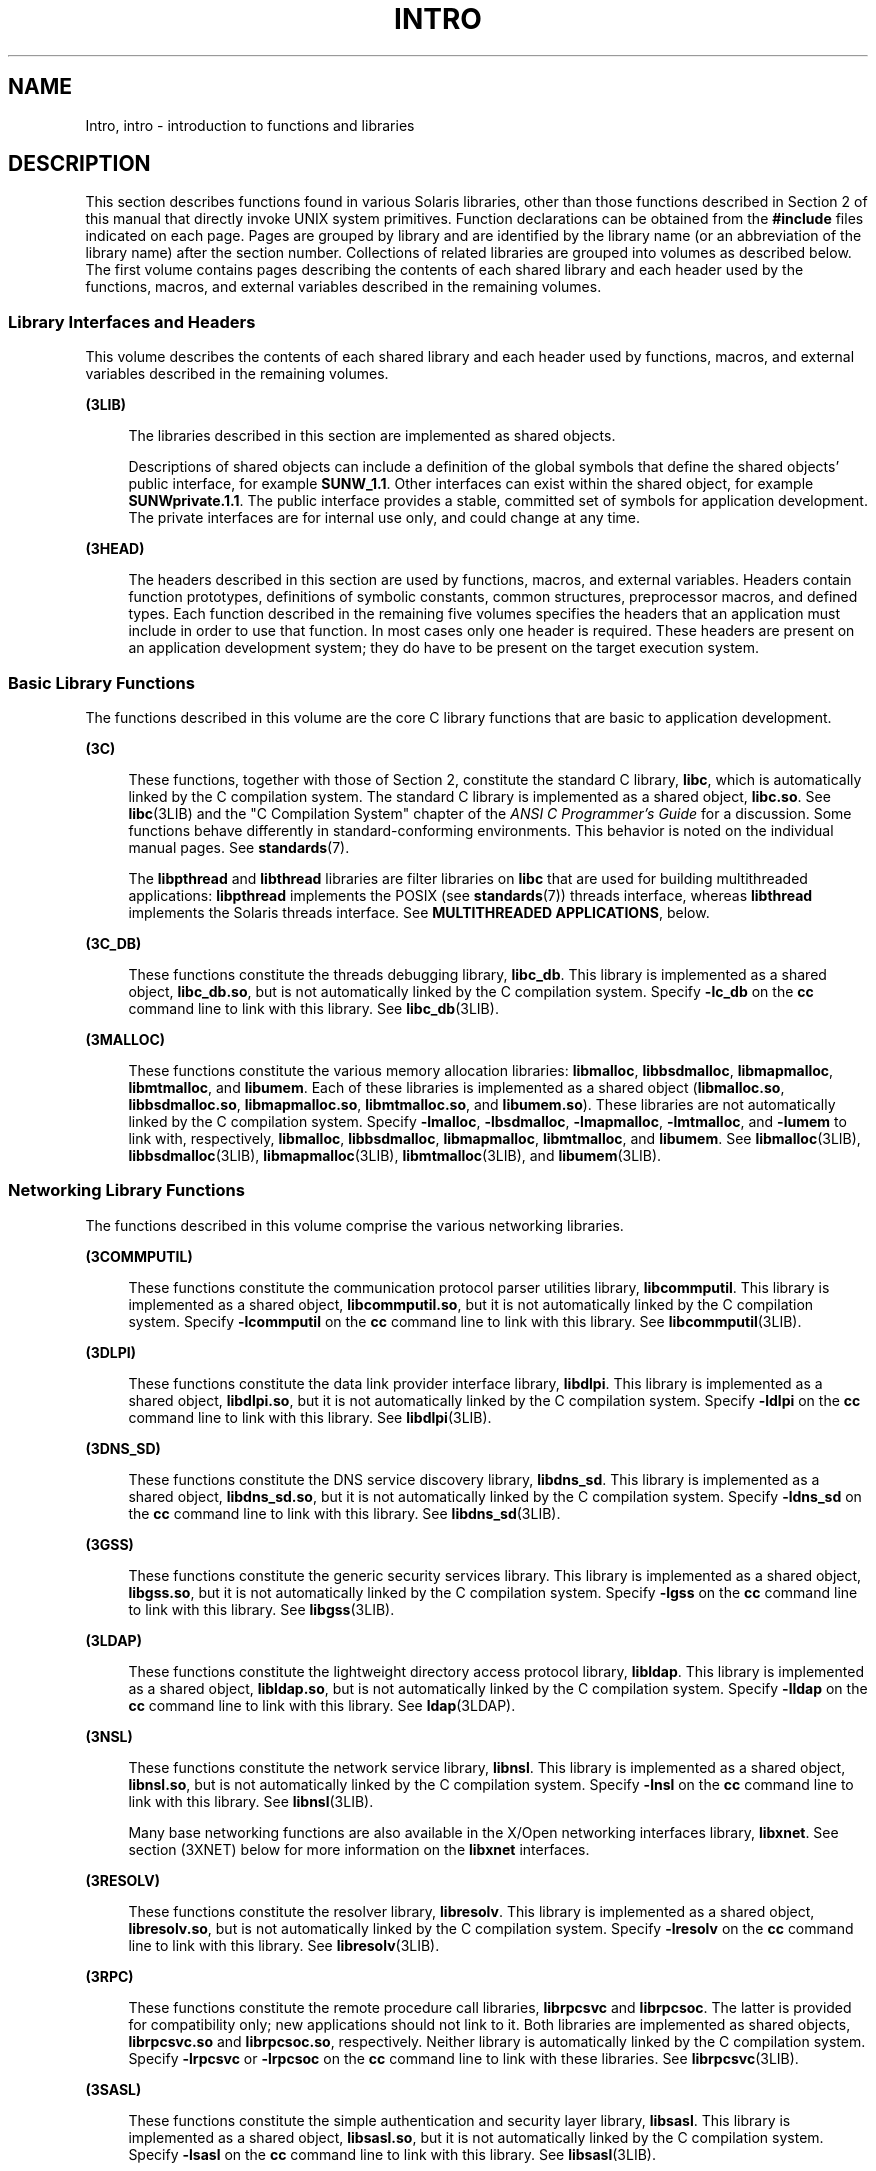'\" te
.\" Copyright 2019 Peter Tribble
.\" Copyright 2015 Joyent, Inc.
.\" Copyright (c) 2009, Sun Microsystems, Inc. All Rights Reserved.
.\" The contents of this file are subject to the terms of the Common Development and Distribution License (the "License").  You may not use this file except in compliance with the License. You can obtain a copy of the license at usr/src/OPENSOLARIS.LICENSE or http://www.opensolaris.org/os/licensing.
.\"  See the License for the specific language governing permissions and limitations under the License. When distributing Covered Code, include this CDDL HEADER in each file and include the License file at usr/src/OPENSOLARIS.LICENSE.  If applicable, add the following below this CDDL HEADER, with
.\" the fields enclosed by brackets "[]" replaced with your own identifying information: Portions Copyright [yyyy] [name of copyright owner]
.TH INTRO 3 "Sep 12, 2021"
.SH NAME
Intro, intro \- introduction to functions and libraries
.SH DESCRIPTION
This section describes functions found in various Solaris libraries, other than
those functions described in Section 2 of this manual that directly invoke UNIX
system primitives. Function declarations can be obtained from the
\fB#include\fR files indicated on each page. Pages are grouped by library and
are identified by the library name (or an abbreviation of the library name)
after the section number. Collections of related libraries are grouped into
volumes as described below. The first volume contains pages describing the
contents of each shared library and each header used by the functions, macros,
and external variables described in the remaining volumes.
.SS "Library Interfaces and Headers"
This volume describes the contents of each shared library and each header used
by functions, macros, and external variables described in the remaining
volumes.
.sp
.ne 2
.na
\fB(3LIB)\fR
.ad
.sp .6
.RS 4n
The libraries described in this section are implemented as shared objects.
.sp
Descriptions of shared objects can include a definition of the global symbols
that define the shared objects' public interface, for example \fBSUNW_1.1\fR.
Other interfaces can exist within the shared object, for example
\fBSUNWprivate.1.1\fR. The public interface provides a stable, committed set of
symbols for application development. The private interfaces are for internal
use only, and could change at any time.
.RE

.sp
.ne 2
.na
\fB(3HEAD)\fR
.ad
.sp .6
.RS 4n
The headers described in this section are used by functions, macros, and
external variables. Headers contain function prototypes, definitions of
symbolic constants, common structures, preprocessor macros, and defined types.
Each function described in the remaining five volumes specifies the headers
that an application must include in order to use that function. In most cases
only one header is required. These headers are present on an application
development system; they do have to be present on the target execution system.
.RE

.SS "Basic Library Functions"
The functions described in this volume are the core C library functions that
are basic to application development.
.sp
.ne 2
.na
\fB(3C)\fR
.ad
.sp .6
.RS 4n
These functions, together with those of Section 2, constitute the standard C
library, \fBlibc\fR, which is automatically linked by the C compilation system.
The standard C library is implemented as a shared object, \fBlibc.so\fR. See
\fBlibc\fR(3LIB) and the "C Compilation System" chapter of the \fIANSI C
Programmer's Guide\fR for a discussion. Some functions behave differently in
standard-conforming environments. This behavior is noted on the individual
manual pages. See \fBstandards\fR(7).
.sp
The \fBlibpthread\fR and \fBlibthread\fR libraries are filter libraries on
\fBlibc\fR that are used for building multithreaded applications:
\fBlibpthread\fR implements the POSIX (see \fBstandards\fR(7)) threads
interface, whereas \fBlibthread\fR implements the Solaris threads interface.
See \fBMULTITHREADED APPLICATIONS\fR, below.
.RE

.sp
.ne 2
.na
\fB(3C_DB)\fR
.ad
.sp .6
.RS 4n
These functions constitute the threads debugging library, \fBlibc_db\fR. This
library is implemented as a shared object, \fBlibc_db.so\fR, but is not
automatically linked by the C compilation system. Specify \fB-lc_db\fR on the
\fBcc\fR command line to link with this library. See \fBlibc_db\fR(3LIB).
.RE

.sp
.ne 2
.na
\fB(3MALLOC)\fR
.ad
.sp .6
.RS 4n
These functions constitute the various memory allocation libraries:
\fBlibmalloc\fR, \fBlibbsdmalloc\fR, \fBlibmapmalloc\fR, \fBlibmtmalloc\fR, and
\fBlibumem\fR. Each of these libraries is implemented as a shared object
(\fBlibmalloc.so\fR, \fBlibbsdmalloc.so\fR, \fBlibmapmalloc.so\fR,
\fBlibmtmalloc.so\fR, and \fBlibumem.so\fR). These libraries are not
automatically linked by the C compilation system. Specify \fB-lmalloc\fR,
\fB-lbsdmalloc\fR, \fB-lmapmalloc\fR, \fB-lmtmalloc\fR, and \fB-lumem\fR to
link with, respectively, \fBlibmalloc\fR, \fBlibbsdmalloc\fR,
\fBlibmapmalloc\fR, \fBlibmtmalloc\fR, and \fBlibumem\fR. See
\fBlibmalloc\fR(3LIB), \fBlibbsdmalloc\fR(3LIB), \fBlibmapmalloc\fR(3LIB),
\fBlibmtmalloc\fR(3LIB), and \fBlibumem\fR(3LIB).
.RE

.SS "Networking Library Functions"
The functions described in this volume comprise the various networking
libraries.
.sp
.ne 2
.na
\fB(3COMMPUTIL)\fR
.ad
.sp .6
.RS 4n
These functions constitute the communication protocol parser utilities library,
\fBlibcommputil\fR. This library is implemented as a shared object,
\fBlibcommputil.so\fR, but it is not automatically linked by the C compilation
system. Specify \fB-lcommputil\fR on the \fBcc\fR command line to link with
this library. See \fBlibcommputil\fR(3LIB).
.RE

.sp
.ne 2
.na
\fB(3DLPI)\fR
.ad
.sp .6
.RS 4n
These functions constitute the data link provider interface library,
\fBlibdlpi\fR. This library is implemented as a shared object,
\fBlibdlpi.so\fR, but it is not automatically linked by the C compilation
system. Specify \fB-ldlpi\fR on the \fBcc\fR command line to link with this
library. See \fBlibdlpi\fR(3LIB).
.RE

.sp
.ne 2
.na
\fB(3DNS_SD)\fR
.ad
.sp .6
.RS 4n
These functions constitute the DNS service discovery library, \fBlibdns_sd\fR.
This library is implemented as a shared object, \fBlibdns_sd.so\fR, but it is
not automatically linked by the C compilation system. Specify \fB-ldns_sd\fR on
the \fBcc\fR command line to link with this library. See \fBlibdns_sd\fR(3LIB).
.RE

.sp
.ne 2
.na
\fB(3GSS)\fR
.ad
.sp .6
.RS 4n
These functions constitute the generic security services library. This library
is implemented as a shared object, \fBlibgss.so\fR, but it is not automatically
linked by the C compilation system. Specify \fB-lgss\fR on the \fBcc\fR command
line to link with this library. See \fBlibgss\fR(3LIB).
.RE

.sp
.ne 2
.na
\fB(3LDAP)\fR
.ad
.sp .6
.RS 4n
These functions constitute the lightweight directory access protocol library,
\fBlibldap\fR. This library is implemented as a shared object,
\fBlibldap.so\fR, but is not automatically linked by the C compilation system.
Specify \fB-lldap\fR on the \fBcc\fR command line to link with this library.
See \fBldap\fR(3LDAP).
.RE

.sp
.ne 2
.na
\fB(3NSL)\fR
.ad
.sp .6
.RS 4n
These functions constitute the network service library, \fBlibnsl\fR. This
library is implemented as a shared object, \fBlibnsl.so\fR, but is not
automatically linked by the C compilation system. Specify \fB-lnsl\fR on the
\fBcc\fR command line to link with this library. See \fBlibnsl\fR(3LIB).
.sp
Many base networking functions are also available in the X/Open networking
interfaces library, \fBlibxnet\fR. See section (3XNET) below for more
information on the \fBlibxnet\fR interfaces.
.RE

.sp
.ne 2
.na
\fB(3RESOLV)\fR
.ad
.sp .6
.RS 4n
These functions constitute the resolver library, \fBlibresolv\fR. This library
is implemented as a shared object, \fBlibresolv.so\fR, but is not automatically
linked by the C compilation system. Specify \fB-lresolv\fR on the \fBcc\fR
command line to link with this library. See \fBlibresolv\fR(3LIB).
.RE

.sp
.ne 2
.na
\fB(3RPC)\fR
.ad
.sp .6
.RS 4n
These functions constitute the remote procedure call libraries, \fBlibrpcsvc\fR
and \fBlibrpcsoc\fR. The latter is provided for compatibility only; new
applications should not link to it. Both libraries are implemented as shared
objects, \fBlibrpcsvc.so\fR and \fBlibrpcsoc.so\fR, respectively. Neither
library is automatically linked by the C compilation system. Specify
\fB-lrpcsvc\fR or \fB-lrpcsoc\fR on the \fBcc\fR command line to link with
these libraries. See \fBlibrpcsvc\fR(3LIB).
.RE

.sp
.ne 2
.na
\fB(3SASL)\fR
.ad
.sp .6
.RS 4n
These functions constitute the simple authentication and security layer
library, \fBlibsasl\fR. This library is implemented as a shared object,
\fBlibsasl.so\fR, but it is not automatically linked by the C compilation
system. Specify \fB-lsasl\fR on the \fBcc\fR command line to link with this
library. See \fBlibsasl\fR(3LIB).
.RE

.sp
.ne 2
.na
\fB(3SIP)\fR
.ad
.sp .6
.RS 4n
These functions constitute the session initiation protocol library,
\fBlibsip\fR. This library is implemented as a shared object, \fBlibsip.so\fR,
but it is not automatically linked by the C compilation system. Specify
\fB-lsip\fR on the \fBcc\fR command line to link with this library. See
\fBlibsip\fR(3LIB).
.RE

.sp
.ne 2
.na
\fB(3SLP)\fR
.ad
.sp .6
.RS 4n
These functions constitute the service location protocol library, \fBlibslp\fR.
This library is implemented as a shared object, \fBlibslp.so\fR, but it is not
automatically linked by the C compilation system. Specify \fB-lslp\fR on the
\fBcc\fR command line to link with this library. See \fBlibslp\fR(3LIB).
.RE

.sp
.ne 2
.na
\fB(3SOCKET)\fR
.ad
.sp .6
.RS 4n
These functions constitute the sockets library, \fBlibsocket\fR. This library
is implemented as a shared object, \fBlibsocket.so\fR, but is not automatically
linked by the C compilation system. Specify \fB-lsocket\fR on the \fBcc\fR
command line to link with this library. See \fBlibsocket\fR(3LIB).
.RE

.sp
.ne 2
.na
\fB(3XNET)\fR
.ad
.sp .6
.RS 4n
These functions constitute X/Open networking interfaces which comply with the
X/Open CAE Specification, Networking Services, Issue 4 (September, 1994). This
library is implemented as a shared object, \fBlibxnet.so\fR, but is not
automatically linked by the C compilation system. Specify \fB-lxnet\fR on the
\fBcc\fR command line to link with this library. See \fBlibxnet\fR(3LIB) and
\fBstandards\fR(7) for compilation information.
.RE

.sp
.LP
Under all circumstances, the use of the Sockets API is recommended over the XTI
and TLI APIs. If portability to other XPGV4v2 (see \fBstandards\fR(7)) systems
is a requirement, the application must use the \fBlibxnet\fR interfaces. If
portability is not required, the sockets interfaces in \fBlibsocket\fR and
\fBlibnsl\fR are recommended over those in \fBlibxnet\fR. Between the XTI and
TLI APIs, the \fBXTI\fR interfaces (available with \fBlibxnet\fR) are
recommended over the \fBTLI\fR interfaces (available with \fBlibnsl\fR).
.SS "Curses Library Functions"
The functions described in this volume comprise the libraries that provide
graphics and character screen updating capabilities.
.sp
.ne 2
.na
\fB(3CURSES)\fR
.ad
.sp .6
.RS 4n
The functions constitute the following libraries:
.sp
.ne 2
.na
\fB\fBlibcurses\fR\fR
.ad
.sp .6
.RS 4n
These functions constitute the curses library, \fBlibcurses\fR. This library is
implemented as a shared object, \fBlibcurses.so\fR, but is not automatically
linked by the C compilation system. Specify \fB-lcurses\fR on the \fBcc\fR
command line to link with this library. See \fBlibcurses\fR(3LIB).
.RE

.sp
.ne 2
.na
\fB\fBlibform\fR\fR
.ad
.sp .6
.RS 4n
These functions constitute the forms library, \fBlibform\fR. This library is
implemented as a shared object, \fBlibform.so\fR, but is not automatically
linked by the C compilation system. Specify \fB-lform\fR on the \fBcc\fR
command line to link with this library. See \fBlibform\fR(3LIB).
.RE

.sp
.ne 2
.na
\fB\fBlibmenu\fR\fR
.ad
.sp .6
.RS 4n
These functions constitute the menus library, \fBlibmenu\fR. This library is
implemented as a shared object, \fBlibmenu.so\fR, but is not automatically
linked by the C compilation system. Specify \fB-lmenu\fR on the \fBcc\fR
command line to link with this library. See \fBlibmenu\fR(3LIB).
.RE

.sp
.ne 2
.na
\fB\fBlibpanel\fR\fR
.ad
.sp .6
.RS 4n
These functions constitute the panels library, \fBlibpanel\fR. This library is
implemented as a shared object, \fBlibpanel.so\fR, but is not automatically
linked by the C compilation system. Specify \fB-lpanel\fR on the \fBcc\fR
command line to link with this library. See \fBlibpanel\fR(3LIB).
.RE

.RE

.sp
.ne 2
.na
\fB(3XCURSES)\fR
.ad
.sp .6
.RS 4n
These functions constitute the X/Open curses library, located in
\fB/usr/xpg4/lib/libcurses.so\fR. This library provides a set of
internationalized functions and macros for creating and modifying input and
output to a terminal screen. Included in this library are functions for
creating windows, highlighting text, writing to the screen, reading from user
input, and moving the cursor. X/Open Curses is designed to optimize screen
update activities. The X/Open Curses library conforms fully with Issue 4 of the
X/Open Extended Curses specification. See \fBlibcurses\fR(3XCURSES).
.RE

.SS "Extended Library Functions"
The functions described in this volume comprise the following specialized
libraries:
.sp
.ne 2
.na
\fB(3BSM)\fR
.ad
.sp .6
.RS 4n
These functions constitute the auditing library, \fBlibbsm\fR. This
library is implemented as a shared object, \fBlibbsm.so\fR, but is not
automatically linked by the C compilation system. Specify \fB-lbsm\fR on the
\fBcc\fR command line to link with this library. See \fBlibbsm\fR(3LIB).
.RE

.sp
.ne 2
.na
\fB(3CFGADM)\fR
.ad
.sp .6
.RS 4n
These functions constitute the configuration administration library,
\fBlibcfgadm\fR. This library is implemented as a shared object,
\fBlibcfgadm.so\fR, but is not automatically linked by the C compilation
system. Specify \fB-lcfgadm\fR on the \fBcc\fR command line to link with this
library. See \fBlibcfgadm\fR(3LIB).
.RE

.sp
.ne 2
.na
\fB(3CONTRACT)\fR
.ad
.sp .6
.RS 4n
These functions constitute the contract management library, \fBlibcontract\fR.
This library is implemented as a shared object, \fBlibcontract.so\fR, but is
not automatically linked by the C compilation system. Specify \fB-lcontract\fR
on the \fBcc\fR command line to link with this library. See
\fBlibcontract\fR(3LIB).
.RE

.sp
.ne 2
.na
\fB(3CPC)\fR
.ad
.sp .6
.RS 4n
These functions constitute the CPU performance counter library, \fBlibcpc\fR,
and the process context library, \fBlibpctx\fR. These libraries are implemented
as shared objects, \fBlibcpc.so\fR and \fBlibpctx.so\fR, respectively, but are
not automatically linked by the C compilation system. Specify \fB-lcpc\fR or
\fB-lpctx\fR on the \fBcc\fR command line to link with these libraries. See
\fBlibcpc\fR(3LIB) and \fBlibpctx\fR(3LIB).
.RE

.sp
.ne 2
.na
\fB(3DAT)\fR
.ad
.sp .6
.RS 4n
These functions constitute the direct access transport library, \fBlibdat\fR.
This library is implemented as a shared object, \fBlibdat.so\fR, but is not
automatically linked by the C compilation system. Specify \fB-ldat\fR on the
\fBcc\fR command line to link with this library. See \fBlibdat\fR(3LIB).
.RE

.sp
.ne 2
.na
\fB(3DEVID)\fR
.ad
.sp .6
.RS 4n
These functions constitute the device \fBID\fR library, \fBlibdevid\fR. This
library is implemented as a shared object, \fBlibdevid.so\fR, but is not
automatically linked by the C compilation system. Specify \fB-ldevid\fR on the
\fBcc\fR command line to link with this library. See \fBlibdevid\fR(3LIB).
.RE

.sp
.ne 2
.na
\fB(3DEVINFO)\fR
.ad
.sp .6
.RS 4n
These functions constitute the device information library, \fBlibdevinfo\fR.
This library is implemented as a shared object, \fBlibdevinfo.so\fR, but is not
automatically linked by the C compilation system. Specify \fB-ldevinfo\fR on
the \fBcc\fR command line to link with this library. See
\fBlibdevinfo\fR(3LIB).
.RE

.sp
.ne 2
.na
\fB(3ELF)\fR
.ad
.sp .6
.RS 4n
These functions constitute the ELF access library, \fBlibelf\fR, (Extensible
Linking Format). This library provides the interface for the creation and
analyses of "elf" files; executables, objects, and shared objects. \fBlibelf\fR
is implemented as a shared object, \fBlibelf.so\fR, but is not automatically
linked by the C compilation system. Specify \fB-lelf\fR on the \fBcc\fR command
line to link with this library. See \fBlibelf\fR(3LIB).
.RE

.sp
.ne 2
.na
\fB(3EXACCT)\fR
.ad
.sp .6
.RS 4n
These functions constitute the extended accounting access library,
\fBlibexacct\fR, and the project database access library, \fBlibproject\fR.
These libraries are implemented as shared objects, \fBlibexacct.so\fR and
\fBlibproject.so\fR, respectively, but are not automatically linked by the C
compilation system. Specify \fB-lexacct\fR or \fB-lproject\fR on the \fBcc\fR
command line to link with these libraries. See \fBlibexacct\fR(3LIB) and
\fBlibproject\fR(3LIB).
.RE

.sp
.ne 2
.na
\fB(3FCOE)\fR
.ad
.sp .6
.RS 4n
These functions constitute the Fibre Channel over Ethernet port management
library. This library is implemented as a shared object, \fBlibfcoe.so\fR, but
is not automatically linked by the C compilation system. Specify \fB-lfcoe\fR
on the \fBcc\fR command line to link with this library. See
\fBlibfcoe\fR(3LIB).
.RE

.sp
.ne 2
.na
\fB(3FSTYP)\fR
.ad
.sp .6
.RS 4n
These functions constitute the file system type identification library. This
library is implemented as a shared object, \fBlibfstyp.so\fR, but is not
automatically linked by the C compilation system. Specify \fB-lfstyp\fR on the
\fBcc\fR command line to link with this library. See \fBlibfstyp\fR(3LIB).
.RE

.sp
.ne 2
.na
\fB(3GEN)\fR
.ad
.sp .6
.RS 4n
These functions constitute the string pattern-matching and pathname
manipulation library, \fBlibgen\fR. This library is implemented as a shared
object, \fBlibgen.so\fR, but is not automatically linked by the C compilation
system. Specify \fB-lgen\fR on the \fBcc\fR command line to link with this
library. See \fBlibgen\fR(3LIB).
.RE

.sp
.ne 2
.na
\fB(3HBAAPI)\fR
.ad
.sp .6
.RS 4n
These functions constitute the common fibre channel HBA information library,
\fBlibhbaapi\fR. This library is implemented as a shared object,
\fBlibhbaapi.so\fR, but is not automatically linked by the C compilation
system. Specify \fB-lhbaapi\fR on the \fBcc\fR command line to link with this
library. See \fBlibhbaapi\fR(3LIB).
.RE

.sp
.ne 2
.na
\fB(3ISCSIT)\fR
.ad
.sp .6
.RS 4n
These functions constitute the iSCSI Management library, \fBlibiscsit\fR. This
library is implemented as a shared object, \fBlibiscsit.so\fR, but is not
automatically linked by the C compilation system. Specify \fB-liscsit\fR on the
\fBcc\fR command line to link with this library. See \fBlibiscsit\fR(3LIB).
.RE

.sp
.ne 2
.na
\fB(3KSTAT)\fR
.ad
.sp .6
.RS 4n
These functions constitute the kernel statistics library, which is implemented
as a shared object, \fBlibkstat.so\fR, but is not automatically linked by the C
compilation system. Specify \fB-lkstat\fR on the \fBcc\fR command line to link
with this library. See \fBlibkstat\fR(3LIB).
.RE

.sp
.ne 2
.na
\fB(3KVM)\fR
.ad
.sp .6
.RS 4n
These functions allow access to the kernel's virtual memory library, which is
implemented as a shared object, \fBlibkvm.so\fR, but is not automatically
linked by the C compilation system. Specify \fB-lkvm\fR on the \fBcc\fR command
line to link with this library. See \fBlibkvm\fR(3LIB).
.RE

.sp
.ne 2
.na
\fB(3LGRP)\fR
.ad
.sp .6
.RS 4n
These functions constitute the locality group library, which is implemented as
a shared object, \fBliblgrp.so\fR, but is not automatically linked by the C
compilation system. Specify \fB-llgrp\fR on the \fBcc\fR command line to link
with this library. See \fBliblgrp\fR(3LIB).
.RE

.sp
.ne 2
.na
\fB(3M)\fR
.ad
.sp .6
.RS 4n
These functions constitute the mathematical library, \fBlibm\fR. This library
is implemented as a shared object, \fBlibm.so\fR, but is not automatically
linked by the C compilation system. Specify \fB-lm\fR on the \fBcc\fR command
line to link with this library. See \fBlibm\fR(3LIB).
.RE

.sp
.ne 2
.na
\fB(3MAIL)\fR
.ad
.sp .6
.RS 4n
These functions constitute the user mailbox management library, \fBlibmail\fR.
This library is implemented as a shared object, \fBlibmail.so\fR, but is not
automatically linked by the C compilation system. Specify \fB-lmail\fR on the
\fBcc\fR command line to link with this library. See \fBlibmail\fR(3LIB).
.RE

.sp
.ne 2
.na
\fB(3MP)\fR
.ad
.sp .6
.RS 4n
These functions constitute the integer mathematical library, \fBlibmp\fR. This
library is implemented as a shared object, \fBlibmp.so\fR, but is not
automatically linked by the C compilation system. Specify \fB-lmp\fR on the
\fBcc\fR command line to link with this library. See \fBlibmp\fR(3LIB).
.RE

.sp
.ne 2
.na
\fB(3MPAPI)\fR
.ad
.sp .6
.RS 4n
These functions constitute the Common Multipath Management library,
\fBlibMPAPI\fR. This library is implemented as a shared object,
\fBlibMPAPI.so\fR, but is not automatically linked by the C compilation system.
Specify \fB-lMPAPI\fR on the \fBcc\fR command line to link with this library.
See \fBlibMPAPI\fR(3LIB).
.RE

.sp
.ne 2
.na
\fB(3MVEC)\fR
.ad
.sp .6
.RS 4n
These functions constitute the vector mathematical library, \fBlibmvec\fR. This
library is implemented as a shared object, \fBlibmvec.so\fR, but is not
automatically linked by the C compilation system. Specify \fB-lmvec\fR on the
\fBcc\fR command line to link with this library. See \fBlibmvec\fR(3LIB).
.RE

.sp
.ne 2
.na
\fB(3NVPAIR)\fR
.ad
.sp .6
.RS 4n
These functions constitute the name-value pair library, \fBlibnvpair\fR. This
library is implemented as a shared object, \fBlibnvpair.so\fR, but is not
automatically linked by the C compilation system. Specify \fB-lnvpair\fR on the
\fBcc\fR command line to link with this library. See \fBlibnvpair\fR(3LIB).
.RE

.sp
.ne 2
.na
\fB(3PAM)\fR
.ad
.sp .6
.RS 4n
These functions constitute the pluggable authentication module library,
\fBlibpam\fR. This library is implemented as a shared object, \fBlibpam.so\fR,
but is not automatically linked by the C compilation system. Specify
\fB-lpam\fR on the \fBcc\fR command line to link with this library. See
\fBlibpam\fR(3LIB).
.RE

.sp
.ne 2
.na
\fB(3PAPI)\fR
.ad
.sp .6
.RS 4n
These functions constitute the Free Standards Group Open Printing API (PAPI)
library, \fBlibpapi\fR. This library is implemented as a shared object,
\fBlibpapi.so\fR, but is not automatically linked by the C compilation system.
Specify \fB-lpapi\fR on the \fBcc\fR command line to link with this library.
See \fBlibpapi\fR(3LIB).
.RE

.sp
.ne 2
.na
\fB(3PICL)\fR
.ad
.sp .6
.RS 4n
These functions constitute the PICL library, \fBlibpicl\fR. This library is
implemented as a shared object, \fBlibpicl.so\fR, but is not automatically
linked by the C compilation system. Specify \fB-lpicl\fR on the \fBcc\fR
command line to link with this library. See \fBlibpicl\fR(3LIB) and
\fBlibpicl\fR(3PICL).
.RE

.sp
.ne 2
.na
\fB(3PICLTREE)\fR
.ad
.sp .6
.RS 4n
These functions constitute the PICL plug-in library, \fBlibpicltree\fR. This
library is implemented as a shared object, \fBlibpicltree.so\fR, but is not
automatically linked by the C compilation system. Specify \fB-lpicltree\fR on
the \fBcc\fR command line to link with this library. See
\fBlibpicltree\fR(3LIB) and \fBlibpicltree\fR(3PICLTREE).
.RE

.sp
.ne 2
.na
\fB(3POOL)\fR
.ad
.sp .6
.RS 4n
These functions constitute the pool configuration manipulation library,
\fBlibpool\fR. This library is implemented as a shared object,
\fBlibpool.so\fR, but is not automatically linked by the C compilation system.
Specify \fB-lpool\fR on the \fBcc\fR command line to link with this library.
See \fBlibpool\fR(3LIB).
.RE

.sp
.ne 2
.na
\fB(3PROC)\fR
.ad
.sp .6
.RS 4n
These functions constitute the process manipulation library,
\fBlibproc\fR. This library is implemented as a shared object,
\fBlibproc.so\fR, but it is not automatically linked by the C compilation
system. Specify \fB-lproc\fR on the \fBcc\fR command line to link with this
library. See \fBlibproc\fR(3LIB).
.RE

.sp
.ne 2
.na
\fB(3PROJECT)\fR
.ad
.sp .6
.RS 4n
These functions constitute the project database access library,
\fBlibproject\fR. This library is implemented as a shared object,
\fBlibproject.so\fR, but is not automatically linked by the C compilation
system. Specify \fB-lproject\fR on the \fBcc\fR command line to link with this
library. See \fBlibproject\fR(3LIB).
.RE

.sp
.ne 2
.na
\fB(3RSM)\fR
.ad
.sp .6
.RS 4n
These functions constitute the remote shared memory library, \fBlibrsm\fR. This
library is implemented as a shared object, \fBlibrsm.so\fR, but is not
automatically linked by the C compilation system. Specify \fB-lrsm\fR on the
\fBcc\fR command line to link with this library. See \fBlibrsm\fR(3LIB).
.RE

.sp
.ne 2
.na
\fB(3SCF)\fR
.ad
.sp .6
.RS 4n
These functions constitute the service configuration facility library,
\fBlibscf\fR. This library is implemented as a shared object, \fBlibscf.so\fR,
but is not automatically linked by the C compilation system. Specify
\fB-lscf\fR on the \fBcc\fR command line to link with this library. See
\fBlibscf\fR(3LIB).
.RE

.sp
.ne 2
.na
\fB(3SEC)\fR
.ad
.sp .6
.RS 4n
These functions constitute the file access control library, \fBlibsec\fR. This
library is implemented as a shared object, \fBlibsec.so\fR, but is not
automatically linked by the C compilation system. Specify \fB-lsec\fR on the
\fBcc\fR command line to link with this library. See \fBlibsec\fR(3LIB).
.RE

.sp
.ne 2
.na
\fB(3SECDB)\fR
.ad
.sp .6
.RS 4n
These functions constitute the security attributes database library,
\fBlibsecdb\fR. This library is implemented as a shared object,
\fBlibsecdb.so\fR, but is not automatically linked by the C compilation system.
Specify \fB-lsecdb\fR on the \fBcc\fR command line to link with this library.
See \fBlibsecdb\fR(3LIB).
.RE

.sp
.ne 2
.na
\fB(3STMF)\fR
.ad
.sp .6
.RS 4n
These functions constitute the SCSI Target Mode Framework library,
\fBlibstmf\fR. This library is implemented as a shared object,
\fBlibstmf.so\fR, but is not automatically linked by the C compilation system.
Specify \fB-lstmf\fR on the \fBcc\fR command line to link with this library.
See \fBlibstmf\fR(3LIB).
.RE

.sp
.ne 2
.na
\fB(3SYSEVENT)\fR
.ad
.sp .6
.RS 4n
These functions constitute the system event library, \fBlibsysevent\fR. This
library is implemented as a shared object, \fBlibsysevent.so\fR, but is not
automatically linked by the C compilation system. Specify \fB-lsysevent\fR on
the \fBcc\fR command line to link with this library. See
\fBlibsysevent\fR(3LIB).
.RE

.sp
.ne 2
.na
\fB(3TECLA)\fR
.ad
.sp .6
.RS 4n
These functions constitute the interactive command-line input library,
\fBlibtecla\fR. This library is implemented as a shared object,
\fBlibtecla.so\fR, but is not automatically linked by the C compilation system.
Specify \fB-ltecla\fR on the \fBcc\fR command line to link with this library.
See \fBlibtecla\fR(3LIB).
.RE

.sp
.ne 2
.na
\fB(3TSOL)\fR
.ad
.sp .6
.RS 4n
These functions constitute the Trusted Extensions library, \fBlibtsol\fR, and
the Trusted Extensions network library, \fBlibtsnet\fR. These libraries are
implemented as shared objects, \fBlibtsol.so\fR and \fBlibtsnet.so\fR, but are
not automatically linked by the C compilation system. Specify \fB-ltsol\fR or
\fB-ltsnet\fR on the \fBcc\fR command line to link with these libraries. See
\fBlibtsol\fR(3LIB) and \fBlibtsnet\fR(3LIB).
.RE

.sp
.ne 2
.na
\fB(3UUID)\fR
.ad
.sp .6
.RS 4n
These functions constitute the universally unique identifier library,
\fBlibuuid\fR. This library is implemented as a shared object,
\fBlibuuid.so\fR, but is not automatically linked by the C compilation system.
Specify \fB-luuid\fR on the \fBcc\fR command line to link with this library.
See \fBlibuuid\fR(3LIB).
.RE

.sp
.ne 2
.na
\fB(3VOLMGT)\fR
.ad
.sp .6
.RS 4n
These functions constitute the volume management library, \fBlibvolmgt\fR. This
library is implemented as a shared object, \fBlibvolmgt.so\fR, but is not
automatically linked by the C compilation system. Specify \fB-lvolmgt\fR on the
\fBcc\fR command line to link with this library. See \fBlibvolmgt\fR(3LIB).
.RE

.SH DEFINITIONS
A character is any bit pattern able to fit into a byte on the machine. In some
international languages, however, a "character" might require more than one
byte, and is represented in multi-bytes.
.sp
.LP
The null character is a character with value 0, conventionally represented in
the C language as \fB\e\|0\fR\&. A character array is a sequence of characters.
A null-terminated character array (a \fIstring\fR) is a sequence of characters,
the last of which is the null character. The null string is a character array
containing only the terminating null character. A null pointer is the value
that is obtained by casting \fB0\fR into a pointer. C guarantees that this
value will not match that of any legitimate pointer, so many functions that
return pointers return \fINULL\fR to indicate an error. The macro \fINULL\fR is
defined in <\fBstdio.h\fR>. Types of the form \fBsize_t\fR are defined in the
appropriate headers.
.SH MULTITHREADED APPLICATIONS
Both POSIX threads and Solaris threads can be used within the same application.
Their implementations are completely compatible with each other; however, only
POSIX threads guarantee portability to other POSIX-conforming environments.
.sp
.LP
The \fBlibpthread\fR(3LIB) and \fBlibthread\fR(3LIB) libraries are implemented
as filters on \fBlibc\fR(3LIB).
.sp
.LP
When compiling a multithreaded application, the \fB-mt\fR option must be
specified on the command line.
.sp
.LP
There is no need for a multithreaded application to link with \fB-lthread\fR.
An application must link with \fB-lpthread\fR only when POSIX semantics for
\fBfork\fR(2) are desired. When an application is linked with \fB-lpthread\fR,
a call to \fBfork()\fR assumes the behavior \fBfork1\fR(2) rather than the
default behavior that forks all threads.
.sp
.LP
When compiling a POSIX-conforming application, either the \fB_POSIX_C_SOURCE\fR
or \fB_POSIX_PTHREAD_SEMANTICS\fR option must be specified on the command line.
For POSIX.1c-conforming applications, define the \fB_POSIX_C_SOURCE\fR flag to
be >= 199506L:
.sp
.in +2
.nf
\fBcc\fR \fB-mt\fR [ \fIflag\fR... ] \fIfile\fR... \fB-D_POSIX_C_SOURCE=199506L\fR \fB-lpthread\fR
.fi
.in -2

.sp
.LP
For POSIX behavior with the Solaris \fBfork()\fR and \fBfork1()\fR distinction,
compile as follows:
.sp
.in +2
.nf
\fBcc\fR \fB-mt\fR [ \fIflag\fR... ] \fIfile\fR... \fB-D_POSIX_PTHREAD_SEMANTICS\fR
.fi
.in -2

.sp
.LP
For Solaris threads behavior, compile as follows:
.sp
.in +2
.nf
\fBcc\fR \fB-mt\fR [ \fIflag\fR... ] \fIfile\fR...
.fi
.in -2

.sp
.LP
Unsafe interfaces should be called only from the main thread to ensure the
application's safety.
.sp
.LP
MT-Safe interfaces are denoted in the \fBATTRIBUTES\fR section of the functions
and libraries manual pages (see \fBattributes\fR(7)). If a manual page does not
state explicitly that an interface is MT-Safe, the user should assume that the
interface is unsafe.
.SH REALTIME APPLICATIONS
The environment variable \fBLD_BIND_NOW\fR must be set to a non-null value to
enable early binding. Refer to the "When Relocations are Processed" chapter in
\fILinker and Libraries Guide\fR for additional information.
.SH FILES
.ne 2
.na
\fB\fIINCDIR\fR\fR
.ad
.RS 15n
usually \fB/usr/include\fR
.RE

.sp
.ne 2
.na
\fB\fILIBDIR\fR\fR
.ad
.RS 15n
usually either \fB/lib\fR or \fB/usr/lib\fR (32-bit) or either \fB/lib/64\fR or
\fB/usr/lib/64\fR (64-bit)
.RE

.sp
.ne 2
.na
\fB\fILIBDIR\fR\fB/*.so\fR\fR
.ad
.RS 15n
shared libraries
.RE

.SH ACKNOWLEDGMENTS
Sun Microsystems, Inc. gratefully acknowledges The Open Group for permission to
reproduce portions of its copyrighted documentation. Original documentation
from The Open Group can be obtained online at
http://www.opengroup.org/bookstore/\&.
.sp
.LP
The Institute of Electrical and Electronics Engineers and The Open Group, have
given us permission to reprint portions of their documentation.
.sp
.LP
In the following statement, the phrase ``this text'' refers to portions of the
system documentation.
.sp
.LP
Portions of this text are reprinted and reproduced in electronic form in the
SunOS Reference Manual, from IEEE Std 1003.1, 2004 Edition, Standard for
Information Technology -- Portable Operating System Interface (POSIX), The Open
Group Base Specifications Issue 6, Copyright (C) 2001-2004 by the Institute of
Electrical and Electronics Engineers, Inc and The Open Group.  In the event of
any discrepancy between these versions and the original IEEE and The Open Group
Standard, the original IEEE and The Open Group Standard is the referee
document.  The original Standard can be obtained online at
http://www.opengroup.org/unix/online.html\&.
.sp
.LP
This notice shall appear on any product containing this material.
.SH SEE ALSO
.BR ar (1),
.BR ld (1),
.BR fork (2),
.BR stdio (3C),
.BR attributes (7),
.BR standards (7)
.sp
.LP
\fILinker and Libraries Guide\fR
.sp
.LP
\fIPerformance Profiling Tools\fR
.sp
.LP
\fIANSI C Programmer's Guide\fR
.SH DIAGNOSTICS
For functions that return floating-point values, error handling varies
according to compilation mode. Under the \fB-Xt\fR (default) option to
\fBcc\fR, these functions return the conventional values \fB0\fR,
\fB\(+-HUGE\fR, or \fBNaN\fR when the function is undefined for the given
arguments or when the value is not representable. In the \fB-Xa\fR and
\fB-Xc\fR compilation modes, \fB\(+-HUGE_VAL\fR is returned instead of
\fB\(+-HUGE\fR\&. (\fBHUGE_VAL\fR and \fBHUGE\fR are defined in \fBmath.h\fR to
be infinity and the largest-magnitude single-precision number, respectively.)
.SH NOTES
None of the functions, external variables, or macros should be redefined in the
user's programs. Any other name can be redefined without affecting the behavior
of other library functions, but such redefinition might conflict with a
declaration in an included header.
.sp
.LP
The headers in \fIINCDIR\fR provide function prototypes (function declarations
including the types of arguments) for most of the functions listed in this
manual. Function prototypes allow the compiler to check for correct usage of
these functions in the user's program. The \fBlint\fR program checker can also
be used and will report discrepancies even if the headers are not included with
\fB#include\fR statements. Definitions for Sections 2 and 3C are checked
automatically. Other definitions can be included by using the \fB-l\fR option
to \fBlint\fR. (For example, \fB-lm\fR includes definitions for \fBlibm\fR.)
Use of \fBlint\fR is highly recommended. See the \fBlint\fR chapter in
\fIPerformance Profiling Tools\fR
.sp
.LP
Users should carefully note the difference between STREAMS and \fIstream\fR.
STREAMS is a set of kernel mechanisms that support the development of network
services and data communication drivers. It is composed of utility routines,
kernel facilities, and a set of data structures. A \fIstream\fR is a file with
its associated buffering. It is declared to be a pointer to a type \fBFILE\fR
defined in \fB<stdio.h>\fR.
.sp
.LP
In detailed definitions of components, it is sometimes necessary to refer to
symbolic names that are implementation-specific, but which are not necessarily
expected to be accessible to an application program. Many of these symbolic
names describe boundary conditions and system limits.
.sp
.LP
In this section, for readability, these implementation-specific values are
given symbolic names. These names always appear enclosed in curly brackets to
distinguish them from symbolic names of other implementation-specific constants
that are accessible to application programs by headers. These names are not
necessarily accessible to an application program through a header, although
they can be defined in the documentation for a particular system.
.sp
.LP
In general, a portable application program should not refer to these symbolic
names in its code. For example, an application program would not be expected to
test the length of an argument list given to a routine to determine if it was
greater than {\fBARG_MAX\fR}.
